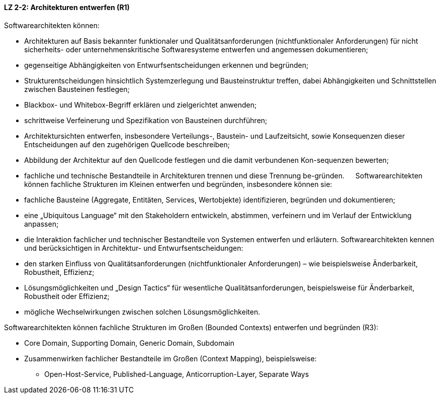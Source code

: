 ==== LZ 2-2: Architekturen entwerfen (R1)

Softwarearchitekten können:

* Architekturen auf Basis bekannter funktionaler und Qualitätsanforderungen (nichtfunktionaler Anforderungen) für nicht sicherheits- oder unternehmenskritische Softwaresysteme entwerfen und angemessen dokumentieren;
* gegenseitige Abhängigkeiten von Entwurfsentscheidungen erkennen und begründen;
* Strukturentscheidungen hinsichtlich Systemzerlegung und Bausteinstruktur treffen, dabei Abhängigkeiten und Schnittstellen zwischen Bausteinen festlegen;
* Blackbox- und Whitebox-Begriff erklären und zielgerichtet anwenden;
* schrittweise Verfeinerung und Spezifikation von Bausteinen durchführen;
* Architektursichten entwerfen, insbesondere Verteilungs-, Baustein- und Laufzeitsicht, sowie Konsequenzen dieser Entscheidungen auf den zugehörigen Quellcode beschreiben;
* Abbildung der Architektur auf den Quellcode festlegen und die damit verbundenen Kon-sequenzen bewerten;
* fachliche und technische Bestandteile in Architekturen trennen und diese Trennung be-gründen.
 
Softwarearchitekten können fachliche Strukturen im Kleinen entwerfen und begründen, insbesondere können sie:

* fachliche Bausteine (Aggregate, Entitäten, Services, Wertobjekte) identifizieren, begründen und dokumentieren;
* eine „Ubiquitous Language“ mit den Stakeholdern entwickeln, abstimmen, verfeinern und im Verlauf der Entwicklung anpassen;
* die Interaktion fachlicher und technischer Bestandteile von Systemen entwerfen und erläutern.
Softwarearchitekten kennen und berücksichtigen in Architektur- und Entwurfsentscheidungen:
* den starken Einfluss von Qualitätsanforderungen (nichtfunktionaler Anforderungen) – wie beispielsweise Änderbarkeit, Robustheit, Effizienz;
* Lösungsmöglichkeiten und „Design Tactics“ für wesentliche Qualitätsanforderungen, beispielsweise für Änderbarkeit, Robustheit oder Effizienz;
* mögliche Wechselwirkungen zwischen solchen Lösungsmöglichkeiten.

Softwarearchitekten können fachliche Strukturen im Großen (Bounded Contexts) entwerfen und begründen (R3):

* Core Domain, Supporting Domain, Generic Domain, Subdomain
* Zusammenwirken fachlicher Bestandteile im Großen (Context Mapping), beispielsweise:
** Open-Host-Service, Published-Language, Anticorruption-Layer, Separate Ways
